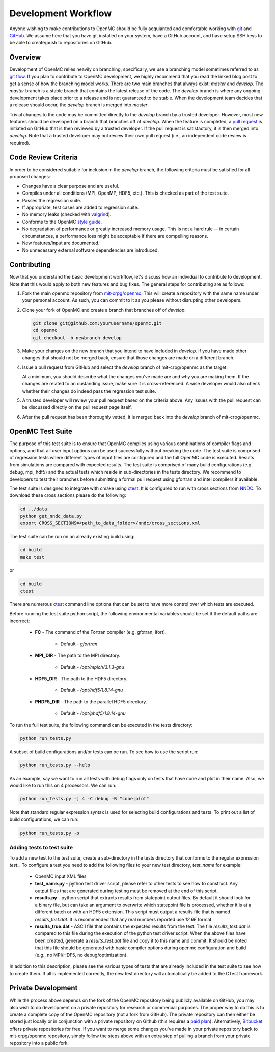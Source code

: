 .. _devguide_workflow:

====================
Development Workflow
====================

Anyone wishing to make contributions to OpenMC should be fully acquianted and
comfortable working with git_ and GitHub_. We assume here that you have git
installed on your system, have a GitHub account, and have setup SSH keys to be
able to create/push to repositories on GitHub.

Overview
--------

Development of OpenMC relies heavily on branching; specifically, we use a
branching model sometimes referred to as `git flow`_. If you plan to contribute
to OpenMC development, we highly recommend that you read the linked blog post to
get a sense of how the branching model works. There are two main branches that
always exist: *master* and *develop*. The *master* branch is a stable branch
that contains the latest release of the code. The *develop* branch is where any
ongoing development takes place prior to a release and is not guaranteed to be
stable. When the development team decides that a release should occur, the
*develop* branch is merged into *master*.

Trivial changes to the code may be committed directly to the *develop* branch by
a trusted developer. However, most new features should be developed on a branch
that branches off of *develop*. When the feature is completed, a `pull request`_
is initiated on GitHub that is then reviewed by a trusted developer. If the pull
request is satisfactory, it is then merged into *develop*. Note that a trusted
developer may not review their own pull request (i.e., an independent code
review is required).

Code Review Criteria
--------------------

In order to be considered suitable for inclusion in the *develop* branch, the
following criteria must be satisfied for all proposed changes:

- Changes have a clear purpose and are useful.
- Compiles under all conditions (MPI, OpenMP, HDF5, etc.).  This is checked as
  part of the test suite.
- Passes the regression suite.
- If appropriate, test cases are added to regression suite.
- No memory leaks (checked with valgrind_).
- Conforms to the OpenMC `style guide`_.
- No degradation of performance or greatly increased memory usage. This is not a
  hard rule -- in certain circumstances, a performance loss might be acceptable
  if there are compelling reasons.
- New features/input are documented.
- No unnecessary external software dependencies are introduced.

Contributing
------------

Now that you understand the basic development workflow, let's discuss how an
individual to contribute to development. Note that this would apply to both new
features and bug fixes. The general steps for contributing are as follows:

1. Fork the main openmc repository from `mit-crpg/openmc`_. This will create a
   repository with the same name under your personal account. As such, you can
   commit to it as you please without disrupting other developers.

   .. image:: ../_images/fork.png

2. Clone your fork of OpenMC and create a branch that branches off of *develop*:

   .. code-block:: sh

       git clone git@github.com:yourusername/openmc.git
       cd openmc
       git checkout -b newbranch develop

3. Make your changes on the new branch that you intend to have included in
   *develop*. If you have made other changes that should not be merged back,
   ensure that those changes are made on a different branch.

4. Issue a pull request from GitHub and select the *develop* branch of
   mit-crpg/openmc as the target.

   .. image:: ../_images/pullrequest.png

   At a minimum, you should describe what the changes you've made are and why
   you are making them. If the changes are related to an oustanding issue, make
   sure it is cross-referenced. A wise developer would also check whether their
   changes do indeed pass the regression test suite.

5. A trusted developer will review your pull request based on the criteria
   above. Any issues with the pull request can be discussed directly on the pull
   request page itself.

6. After the pull request has been thoroughly vetted, it is merged back into the
   *develop* branch of mit-crpg/openmc.

.. _test suite:

OpenMC Test Suite
-----------------

The purpose of this test suite is to ensure that OpenMC compiles using various
combinations of compiler flags and options, and that all user input options can
be used successfully without breaking the code. The test suite is comprised of
regression tests where different types of input files are configured and the
full OpenMC code is executed. Results from simulations are compared with
expected results. The test suite is comprised of many build configurations
(e.g. debug, mpi, hdf5) and the actual tests which reside in sub-directories
in the tests directory. We recommend to developers to test their branches
before submitting a formal pull request using gfortran and intel compilers
if available.

The test suite is designed to integrate with cmake using ctest_.
It is configured to run with cross sections from NNDC_. To
download these cross sections please do the following:

.. code-block:: sh

    cd ../data
    python get_nndc_data.py
    export CROSS_SECTIONS=<path_to_data_folder>/nndc/cross_sections.xml

The test suite can be run on an already existing build using:

.. code-block:: sh

    cd build
    make test

or

.. code-block:: sh

    cd build
    ctest

There are numerous ctest_ command line options that can be set to have
more control over which tests are executed.

Before running the test suite python script, the following environmental
variables should be set if the default paths are incorrect:

    * **FC** - The command of the Fortran compiler (e.g. gfotran, ifort).

        * Default - *gfortran*

    * **MPI_DIR** - The path to the MPI directory.

        * Default - */opt/mpich/3.1.3-gnu*

    * **HDF5_DIR** - The path to the HDF5 directory.

        * Default - */opt/hdf5/1.8.14-gnu*

    * **PHDF5_DIR** - The path to the parallel HDF5 directory.

        * Default - */opt/phdf5/1.8.14-gnu*

To run the full test suite, the following command can be executed in the
tests directory:

.. code-block:: sh

    python run_tests.py

A subset of build configurations and/or tests can be run. To see how to use
the script run:

.. code-block:: sh

    python run_tests.py --help

As an example, say we want to run all tests with debug flags only on tests
that have cone and plot in their name. Also, we would like to run this on
4 processors. We can run:

.. code-block:: sh

    python run_tests.py -j 4 -C debug -R "cone|plot"

Note that standard regular expression syntax is used for selecting build
configurations and tests. To print out a list of build configurations, we
can run:

.. code-block:: sh

    python run_tests.py -p

Adding tests to test suite
++++++++++++++++++++++++++

To add a new test to the test suite, create a sub-directory in the tests
directory that conforms to the regular expression *test_*. To configure
a test you need to add the following files to your new test directory,
*test_name* for example:

    * OpenMC input XML files
    * **test_name.py** - python test driver script, please refer to other
      tests to see how to construct. Any output files that are generated
      during testing must be removed at the end of this script.
    * **results.py** - python script that extracts results from statepoint
      output files. By default it should look for a binary file, but can
      take an argument to overwrite which statepoint file is processed,
      whether it is at a different batch or with an HDF5 extension. This
      script must output a results file that is named *results_test.dat*.
      It is recommended that any real numbers reported use *12.6E* format.
    * **results_true.dat** - ASCII file that contains the expected results
      from the test. The file *results_test.dat* is compared to this file
      during the execution of the python test driver script. When the
      above files have been created, generate a *results_test.dat* file and
      copy it to this name and commit. It should be noted that this file
      should be generated with basic compiler options during openmc
      configuration and build (e.g., no MPI/HDF5, no debug/optimization).

In addition to this description, please see the various types of tests that
are already included in the test suite to see how to create them. If all is
implemented correctly, the new test directory will automatically be added
to the CTest framework.

Private Development
-------------------

While the process above depends on the fork of the OpenMC repository being
publicly available on GitHub, you may also wish to do development on a private
repository for research or commercial purposes. The proper way to do this is to
create a complete copy of the OpenMC repository (not a fork from GitHub). The
private repository can then either be stored just locally or in conjunction with
a private repository on Github (this requires a `paid plan`_). Alternatively,
`Bitbucket`_ offers private repositories for free. If you want to merge some
changes you've made in your private repository back to mit-crpg/openmc
repository, simply follow the steps above with an extra step of pulling a branch
from your private repository into a public fork.

.. _git: http://git-scm.com/
.. _GitHub: https://github.com/
.. _git flow: http://nvie.com/git-model
.. _valgrind: http://valgrind.org/
.. _style guide: http://mit-crpg.github.io/openmc/devguide/styleguide.html
.. _pull request: https://help.github.com/articles/using-pull-requests
.. _mit-crpg/openmc: https://github.com/mit-crpg/openmc
.. _paid plan: https://github.com/plans
.. _Bitbucket: https://bitbucket.org
.. _ctest: http://www.cmake.org/cmake/help/v2.8.12/ctest.html
.. _NNDC:  http://www.nndc.bnl.gov/endf/b7.1/acefiles.html

